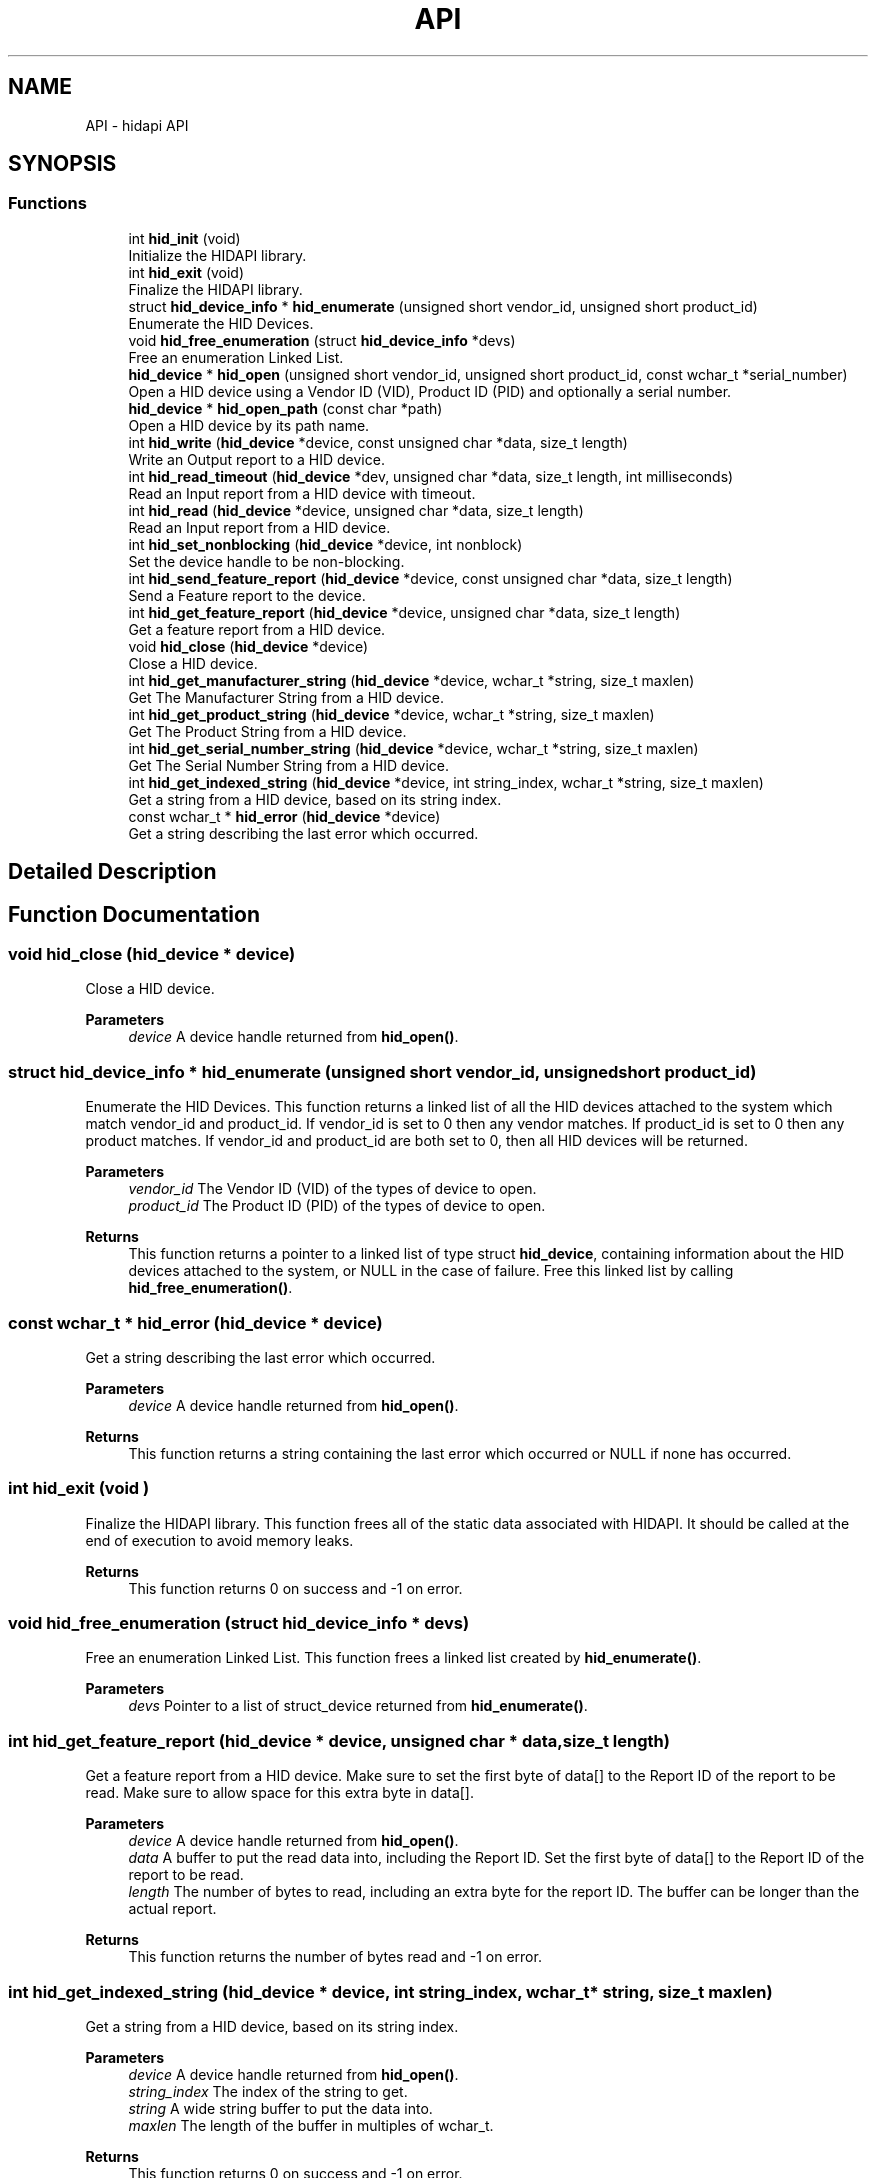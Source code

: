 .TH "API" 3 "KA9Q-Radio" \" -*- nroff -*-
.ad l
.nh
.SH NAME
API \- hidapi API
.SH SYNOPSIS
.br
.PP
.SS "Functions"

.in +1c
.ti -1c
.RI "int \fBhid_init\fP (void)"
.br
.RI "Initialize the HIDAPI library\&. "
.ti -1c
.RI "int \fBhid_exit\fP (void)"
.br
.RI "Finalize the HIDAPI library\&. "
.ti -1c
.RI "struct \fBhid_device_info\fP * \fBhid_enumerate\fP (unsigned short vendor_id, unsigned short product_id)"
.br
.RI "Enumerate the HID Devices\&. "
.ti -1c
.RI "void \fBhid_free_enumeration\fP (struct \fBhid_device_info\fP *devs)"
.br
.RI "Free an enumeration Linked List\&. "
.ti -1c
.RI "\fBhid_device\fP * \fBhid_open\fP (unsigned short vendor_id, unsigned short product_id, const wchar_t *serial_number)"
.br
.RI "Open a HID device using a Vendor ID (VID), Product ID (PID) and optionally a serial number\&. "
.ti -1c
.RI "\fBhid_device\fP * \fBhid_open_path\fP (const char *path)"
.br
.RI "Open a HID device by its path name\&. "
.ti -1c
.RI "int \fBhid_write\fP (\fBhid_device\fP *device, const unsigned char *data, size_t length)"
.br
.RI "Write an Output report to a HID device\&. "
.ti -1c
.RI "int \fBhid_read_timeout\fP (\fBhid_device\fP *dev, unsigned char *data, size_t length, int milliseconds)"
.br
.RI "Read an Input report from a HID device with timeout\&. "
.ti -1c
.RI "int \fBhid_read\fP (\fBhid_device\fP *device, unsigned char *data, size_t length)"
.br
.RI "Read an Input report from a HID device\&. "
.ti -1c
.RI "int \fBhid_set_nonblocking\fP (\fBhid_device\fP *device, int nonblock)"
.br
.RI "Set the device handle to be non-blocking\&. "
.ti -1c
.RI "int \fBhid_send_feature_report\fP (\fBhid_device\fP *device, const unsigned char *data, size_t length)"
.br
.RI "Send a Feature report to the device\&. "
.ti -1c
.RI "int \fBhid_get_feature_report\fP (\fBhid_device\fP *device, unsigned char *data, size_t length)"
.br
.RI "Get a feature report from a HID device\&. "
.ti -1c
.RI "void \fBhid_close\fP (\fBhid_device\fP *device)"
.br
.RI "Close a HID device\&. "
.ti -1c
.RI "int \fBhid_get_manufacturer_string\fP (\fBhid_device\fP *device, wchar_t *string, size_t maxlen)"
.br
.RI "Get The Manufacturer String from a HID device\&. "
.ti -1c
.RI "int \fBhid_get_product_string\fP (\fBhid_device\fP *device, wchar_t *string, size_t maxlen)"
.br
.RI "Get The Product String from a HID device\&. "
.ti -1c
.RI "int \fBhid_get_serial_number_string\fP (\fBhid_device\fP *device, wchar_t *string, size_t maxlen)"
.br
.RI "Get The Serial Number String from a HID device\&. "
.ti -1c
.RI "int \fBhid_get_indexed_string\fP (\fBhid_device\fP *device, int string_index, wchar_t *string, size_t maxlen)"
.br
.RI "Get a string from a HID device, based on its string index\&. "
.ti -1c
.RI "const wchar_t * \fBhid_error\fP (\fBhid_device\fP *device)"
.br
.RI "Get a string describing the last error which occurred\&. "
.in -1c
.SH "Detailed Description"
.PP 

.SH "Function Documentation"
.PP 
.SS "void hid_close (\fBhid_device\fP * device)"

.PP
Close a HID device\&. 
.PP
\fBParameters\fP
.RS 4
\fIdevice\fP A device handle returned from \fBhid_open()\fP\&. 
.RE
.PP

.SS "struct \fBhid_device_info\fP * hid_enumerate (unsigned short vendor_id, unsigned short product_id)"

.PP
Enumerate the HID Devices\&. This function returns a linked list of all the HID devices attached to the system which match vendor_id and product_id\&. If \fRvendor_id\fP is set to 0 then any vendor matches\&. If \fRproduct_id\fP is set to 0 then any product matches\&. If \fRvendor_id\fP and \fRproduct_id\fP are both set to 0, then all HID devices will be returned\&.
.PP
\fBParameters\fP
.RS 4
\fIvendor_id\fP The Vendor ID (VID) of the types of device to open\&. 
.br
\fIproduct_id\fP The Product ID (PID) of the types of device to open\&.
.RE
.PP
\fBReturns\fP
.RS 4
This function returns a pointer to a linked list of type struct \fBhid_device\fP, containing information about the HID devices attached to the system, or NULL in the case of failure\&. Free this linked list by calling \fBhid_free_enumeration()\fP\&. 
.RE
.PP

.SS "const wchar_t * hid_error (\fBhid_device\fP * device)"

.PP
Get a string describing the last error which occurred\&. 
.PP
\fBParameters\fP
.RS 4
\fIdevice\fP A device handle returned from \fBhid_open()\fP\&.
.RE
.PP
\fBReturns\fP
.RS 4
This function returns a string containing the last error which occurred or NULL if none has occurred\&. 
.RE
.PP

.SS "int hid_exit (void )"

.PP
Finalize the HIDAPI library\&. This function frees all of the static data associated with HIDAPI\&. It should be called at the end of execution to avoid memory leaks\&.
.PP
\fBReturns\fP
.RS 4
This function returns 0 on success and -1 on error\&. 
.RE
.PP

.SS "void hid_free_enumeration (struct \fBhid_device_info\fP * devs)"

.PP
Free an enumeration Linked List\&. This function frees a linked list created by \fBhid_enumerate()\fP\&.
.PP
\fBParameters\fP
.RS 4
\fIdevs\fP Pointer to a list of struct_device returned from \fBhid_enumerate()\fP\&. 
.RE
.PP

.SS "int hid_get_feature_report (\fBhid_device\fP * device, unsigned char * data, size_t length)"

.PP
Get a feature report from a HID device\&. Make sure to set the first byte of \fRdata\fP[] to the Report ID of the report to be read\&. Make sure to allow space for this extra byte in \fRdata\fP[]\&.
.PP
\fBParameters\fP
.RS 4
\fIdevice\fP A device handle returned from \fBhid_open()\fP\&. 
.br
\fIdata\fP A buffer to put the read data into, including the Report ID\&. Set the first byte of \fRdata\fP[] to the Report ID of the report to be read\&. 
.br
\fIlength\fP The number of bytes to read, including an extra byte for the report ID\&. The buffer can be longer than the actual report\&.
.RE
.PP
\fBReturns\fP
.RS 4
This function returns the number of bytes read and -1 on error\&. 
.RE
.PP

.SS "int hid_get_indexed_string (\fBhid_device\fP * device, int string_index, wchar_t * string, size_t maxlen)"

.PP
Get a string from a HID device, based on its string index\&. 
.PP
\fBParameters\fP
.RS 4
\fIdevice\fP A device handle returned from \fBhid_open()\fP\&. 
.br
\fIstring_index\fP The index of the string to get\&. 
.br
\fIstring\fP A wide string buffer to put the data into\&. 
.br
\fImaxlen\fP The length of the buffer in multiples of wchar_t\&.
.RE
.PP
\fBReturns\fP
.RS 4
This function returns 0 on success and -1 on error\&. 
.RE
.PP

.SS "int hid_get_manufacturer_string (\fBhid_device\fP * device, wchar_t * string, size_t maxlen)"

.PP
Get The Manufacturer String from a HID device\&. 
.PP
\fBParameters\fP
.RS 4
\fIdevice\fP A device handle returned from \fBhid_open()\fP\&. 
.br
\fIstring\fP A wide string buffer to put the data into\&. 
.br
\fImaxlen\fP The length of the buffer in multiples of wchar_t\&.
.RE
.PP
\fBReturns\fP
.RS 4
This function returns 0 on success and -1 on error\&. 
.RE
.PP

.SS "int hid_get_product_string (\fBhid_device\fP * device, wchar_t * string, size_t maxlen)"

.PP
Get The Product String from a HID device\&. 
.PP
\fBParameters\fP
.RS 4
\fIdevice\fP A device handle returned from \fBhid_open()\fP\&. 
.br
\fIstring\fP A wide string buffer to put the data into\&. 
.br
\fImaxlen\fP The length of the buffer in multiples of wchar_t\&.
.RE
.PP
\fBReturns\fP
.RS 4
This function returns 0 on success and -1 on error\&. 
.RE
.PP

.SS "int hid_get_serial_number_string (\fBhid_device\fP * device, wchar_t * string, size_t maxlen)"

.PP
Get The Serial Number String from a HID device\&. 
.PP
\fBParameters\fP
.RS 4
\fIdevice\fP A device handle returned from \fBhid_open()\fP\&. 
.br
\fIstring\fP A wide string buffer to put the data into\&. 
.br
\fImaxlen\fP The length of the buffer in multiples of wchar_t\&.
.RE
.PP
\fBReturns\fP
.RS 4
This function returns 0 on success and -1 on error\&. 
.RE
.PP

.SS "int hid_init (void )"

.PP
Initialize the HIDAPI library\&. This function initializes the HIDAPI library\&. Calling it is not strictly necessary, as it will be called automatically by \fBhid_enumerate()\fP and any of the hid_open_*() functions if it is needed\&. This function should be called at the beginning of execution however, if there is a chance of HIDAPI handles being opened by different threads simultaneously\&.
.PP
\fBReturns\fP
.RS 4
This function returns 0 on success and -1 on error\&. 
.RE
.PP

.SS "\fBhid_device\fP * hid_open (unsigned short vendor_id, unsigned short product_id, const wchar_t * serial_number)"

.PP
Open a HID device using a Vendor ID (VID), Product ID (PID) and optionally a serial number\&. If \fRserial_number\fP is NULL, the first device with the specified VID and PID is opened\&.
.PP
\fBParameters\fP
.RS 4
\fIvendor_id\fP The Vendor ID (VID) of the device to open\&. 
.br
\fIproduct_id\fP The Product ID (PID) of the device to open\&. 
.br
\fIserial_number\fP The Serial Number of the device to open (Optionally NULL)\&.
.RE
.PP
\fBReturns\fP
.RS 4
This function returns a pointer to a \fBhid_device\fP object on success or NULL on failure\&. 
.RE
.PP

.SS "\fBhid_device\fP * hid_open_path (const char * path)"

.PP
Open a HID device by its path name\&. The path name be determined by calling \fBhid_enumerate()\fP, or a platform-specific path name can be used (eg: /dev/hidraw0 on Linux)\&.
.PP
\fBParameters\fP
.RS 4
\fIpath\fP The path name of the device to open
.RE
.PP
\fBReturns\fP
.RS 4
This function returns a pointer to a \fBhid_device\fP object on success or NULL on failure\&. 
.RE
.PP

.SS "int hid_read (\fBhid_device\fP * device, unsigned char * data, size_t length)"

.PP
Read an Input report from a HID device\&. Input reports are returned to the host through the INTERRUPT IN endpoint\&. The first byte will contain the Report number if the device uses numbered reports\&.
.PP
\fBParameters\fP
.RS 4
\fIdevice\fP A device handle returned from \fBhid_open()\fP\&. 
.br
\fIdata\fP A buffer to put the read data into\&. 
.br
\fIlength\fP The number of bytes to read\&. For devices with multiple reports, make sure to read an extra byte for the report number\&.
.RE
.PP
\fBReturns\fP
.RS 4
This function returns the actual number of bytes read and -1 on error\&. If no packet was available to be read and the handle is in non-blocking mode, this function returns 0\&. 
.RE
.PP

.SS "int hid_read_timeout (\fBhid_device\fP * dev, unsigned char * data, size_t length, int milliseconds)"

.PP
Read an Input report from a HID device with timeout\&. Input reports are returned to the host through the INTERRUPT IN endpoint\&. The first byte will contain the Report number if the device uses numbered reports\&.
.PP
\fBParameters\fP
.RS 4
\fIdevice\fP A device handle returned from \fBhid_open()\fP\&. 
.br
\fIdata\fP A buffer to put the read data into\&. 
.br
\fIlength\fP The number of bytes to read\&. For devices with multiple reports, make sure to read an extra byte for the report number\&. 
.br
\fImilliseconds\fP timeout in milliseconds or -1 for blocking wait\&.
.RE
.PP
\fBReturns\fP
.RS 4
This function returns the actual number of bytes read and -1 on error\&. If no packet was available to be read within the timeout period, this function returns 0\&. 
.RE
.PP

.SS "int hid_send_feature_report (\fBhid_device\fP * device, const unsigned char * data, size_t length)"

.PP
Send a Feature report to the device\&. Feature reports are sent over the Control endpoint as a Set_Report transfer\&. The first byte of \fRdata\fP[] must contain the Report ID\&. For devices which only support a single report, this must be set to 0x0\&. The remaining bytes contain the report data\&. Since the Report ID is mandatory, calls to \fBhid_send_feature_report()\fP will always contain one more byte than the report contains\&. For example, if a hid report is 16 bytes long, 17 bytes must be passed to \fBhid_send_feature_report()\fP: the Report ID (or 0x0, for devices which do not use numbered reports), followed by the report data (16 bytes)\&. In this example, the length passed in would be 17\&.
.PP
\fBParameters\fP
.RS 4
\fIdevice\fP A device handle returned from \fBhid_open()\fP\&. 
.br
\fIdata\fP The data to send, including the report number as the first byte\&. 
.br
\fIlength\fP The length in bytes of the data to send, including the report number\&.
.RE
.PP
\fBReturns\fP
.RS 4
This function returns the actual number of bytes written and -1 on error\&. 
.RE
.PP

.SS "int hid_set_nonblocking (\fBhid_device\fP * device, int nonblock)"

.PP
Set the device handle to be non-blocking\&. In non-blocking mode calls to \fBhid_read()\fP will return immediately with a value of 0 if there is no data to be read\&. In blocking mode, \fBhid_read()\fP will wait (block) until there is data to read before returning\&.
.PP
Nonblocking can be turned on and off at any time\&.
.PP
\fBParameters\fP
.RS 4
\fIdevice\fP A device handle returned from \fBhid_open()\fP\&. 
.br
\fInonblock\fP enable or not the nonblocking reads
.IP "\(bu" 2
1 to enable nonblocking
.IP "\(bu" 2
0 to disable nonblocking\&.
.PP
.RE
.PP
\fBReturns\fP
.RS 4
This function returns 0 on success and -1 on error\&. 
.RE
.PP

.SS "int hid_write (\fBhid_device\fP * device, const unsigned char * data, size_t length)"

.PP
Write an Output report to a HID device\&. The first byte of \fRdata\fP[] must contain the Report ID\&. For devices which only support a single report, this must be set to 0x0\&. The remaining bytes contain the report data\&. Since the Report ID is mandatory, calls to \fBhid_write()\fP will always contain one more byte than the report contains\&. For example, if a hid report is 16 bytes long, 17 bytes must be passed to \fBhid_write()\fP, the Report ID (or 0x0, for devices with a single report), followed by the report data (16 bytes)\&. In this example, the length passed in would be 17\&.
.PP
\fBhid_write()\fP will send the data on the first OUT endpoint, if one exists\&. If it does not, it will send the data through the Control Endpoint (Endpoint 0)\&.
.PP
\fBParameters\fP
.RS 4
\fIdevice\fP A device handle returned from \fBhid_open()\fP\&. 
.br
\fIdata\fP The data to send, including the report number as the first byte\&. 
.br
\fIlength\fP The length in bytes of the data to send\&.
.RE
.PP
\fBReturns\fP
.RS 4
This function returns the actual number of bytes written and -1 on error\&. 
.RE
.PP

.SH "Author"
.PP 
Generated automatically by Doxygen for KA9Q-Radio from the source code\&.
